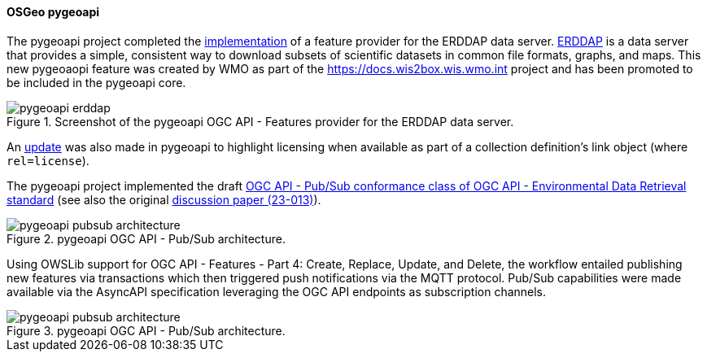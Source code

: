 [[pygeoapi_results]]
==== OSGeo pygeoapi

The pygeoapi project completed the https://github.com/geopython/pygeoapi/pull/1214[implementation] of a
feature provider for the ERDDAP data server. https://coastwatch.pfeg.noaa.gov/erddap/index.html[ERDDAP]
is a data server that provides a simple, consistent way to download subsets of scientific datasets in
common file formats, graphs, and maps. This new pygeoaopi feature was created by WMO as part of the
https://docs.wis2box.wis.wmo.int project and has been promoted to be included in the pygeoapi core.

.Screenshot of the pygeoapi OGC API - Features provider for the ERDDAP data server.
image::../images/pygeoapi-erddap.png[align="center"]

An https://github.com/geopython/pygeoapi/pull/1230[update] was also made in pygeoapi to highlight licensing when available as part of a collection definition's link object (where `+rel=license+`).

The pygeoapi project implemented the draft https://github.com/geopython/pygeoapi/pull/1230[OGC API - Pub/Sub conformance class of OGC API - Environmental Data Retrieval standard] (see also the original https://portal.ogc.org/files/?artifact_id=103606[discussion paper (23-013)]).

.pygeoapi OGC API - Pub/Sub architecture.
image::../images/pygeoapi-pubsub-architecture.png[align="center"]

Using OWSLib support for OGC API - Features - Part 4: Create, Replace, Update, and Delete, the workflow entailed
publishing new features via transactions which then triggered push notifications via the MQTT protocol.  Pub/Sub
capabilities were made available via the AsyncAPI specification leveraging the OGC API endpoints as subscription channels.

.pygeoapi OGC API - Pub/Sub architecture.
image::../images/pygeoapi-pubsub-architecture.png[align="center"]
